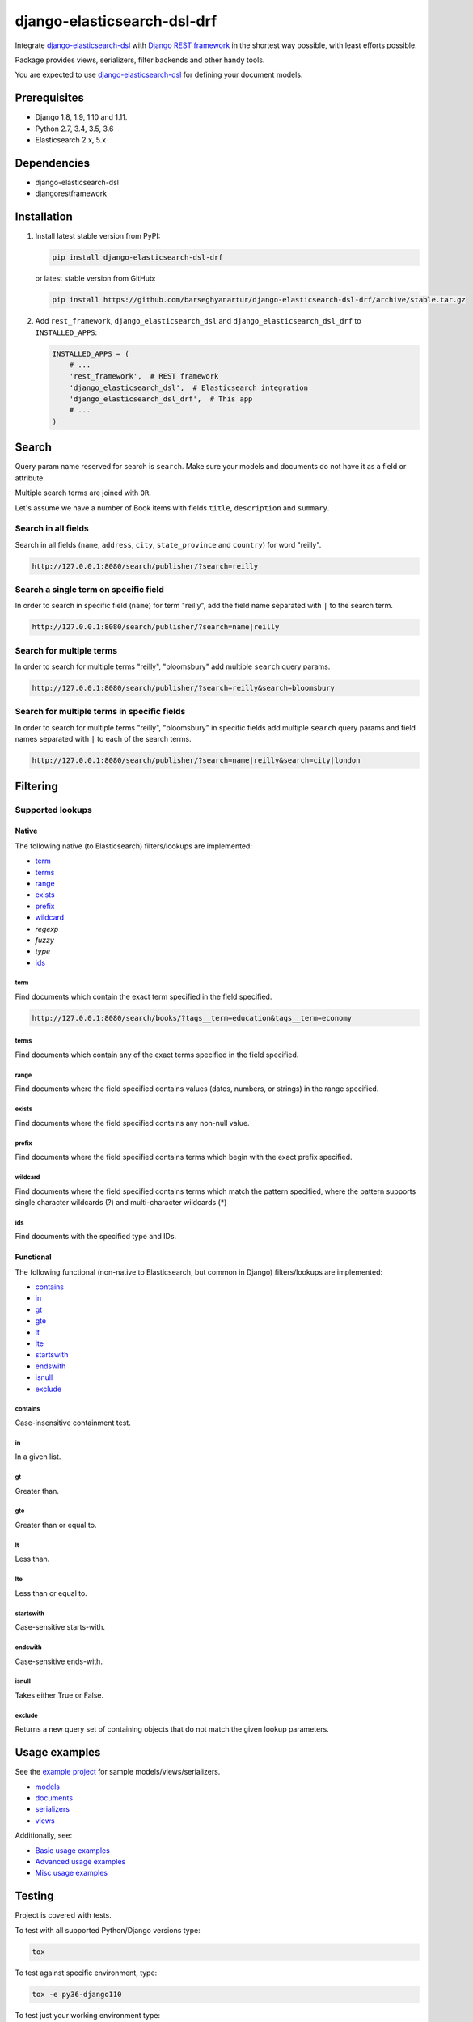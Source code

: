 ============================
django-elasticsearch-dsl-drf
============================
Integrate `django-elasticsearch-dsl
<https://pypi.python.org/pypi/django-elasticsearch-dsl>`_ with
`Django REST framework <https://pypi.python.org/pypi/djangorestframework>`_ in
the shortest way possible, with least efforts possible.

Package provides views, serializers, filter backends and other handy tools.

You are expected to use `django-elasticsearch-dsl
<https://pypi.python.org/pypi/django-elasticsearch-dsl>`_ for defining your
document models.

Prerequisites
=============

- Django 1.8, 1.9, 1.10 and 1.11.
- Python 2.7, 3.4, 3.5, 3.6
- Elasticsearch 2.x, 5.x

Dependencies
============

- django-elasticsearch-dsl
- djangorestframework

Installation
============

(1) Install latest stable version from PyPI:

    .. code-block:: sh

        pip install django-elasticsearch-dsl-drf

    or latest stable version from GitHub:

    .. code-block:: sh

        pip install https://github.com/barseghyanartur/django-elasticsearch-dsl-drf/archive/stable.tar.gz

(2) Add ``rest_framework``, ``django_elasticsearch_dsl`` and
    ``django_elasticsearch_dsl_drf`` to ``INSTALLED_APPS``:

    .. code-block:: python

        INSTALLED_APPS = (
            # ...
            'rest_framework',  # REST framework
            'django_elasticsearch_dsl',  # Elasticsearch integration
            'django_elasticsearch_dsl_drf',  # This app
            # ...
        )


Search
======
Query param name reserved for search is ``search``. Make sure your models and
documents do not have it as a field or attribute.

Multiple search terms are joined with ``OR``.

Let's assume we have a number of Book items with fields ``title``,
``description`` and ``summary``.

Search in all fields
--------------------

Search in all fields (``name``, ``address``, ``city``, ``state_province`` and
``country``) for word "reilly".

.. code-block:: text

    http://127.0.0.1:8080/search/publisher/?search=reilly

Search a single term on specific field
--------------------------------------

In order to search in specific field (``name``) for term "reilly", add
the field name separated with ``|`` to the search term.

.. code-block:: text

    http://127.0.0.1:8080/search/publisher/?search=name|reilly

Search for multiple terms
-------------------------

In order to search for multiple terms "reilly", "bloomsbury" add
multiple ``search`` query params.

.. code-block:: text

    http://127.0.0.1:8080/search/publisher/?search=reilly&search=bloomsbury

Search for multiple terms in specific fields
--------------------------------------------

In order to search for multiple terms "reilly", "bloomsbury" in specific
fields add multiple ``search`` query params and field names separated with
``|`` to each of the search terms.

.. code-block:: text

    http://127.0.0.1:8080/search/publisher/?search=name|reilly&search=city|london

Filtering
=========

Supported lookups
-----------------

Native
~~~~~~

The following native (to Elasticsearch) filters/lookups are implemented:

- `term`_
- `terms`_
- `range`_
- `exists`_
- `prefix`_
- `wildcard`_
- `regexp`
- `fuzzy`
- `type`
- `ids`_

term
^^^^
Find documents which contain the exact term specified in the field specified.

.. code-block:: text

    http://127.0.0.1:8080/search/books/?tags__term=education&tags__term=economy

terms
^^^^^
Find documents which contain any of the exact terms specified in the field
specified.

range
^^^^^
Find documents where the field specified contains values (dates, numbers, or
strings) in the range specified.

exists
^^^^^^
Find documents where the field specified contains any non-null value.

prefix
^^^^^^
Find documents where the field specified contains terms which begin with the
exact prefix specified.

wildcard
^^^^^^^^
Find documents where the field specified contains terms which match the pattern
specified, where the pattern supports single character wildcards (?) and
multi-character wildcards (*)

ids
^^^
Find documents with the specified type and IDs.

Functional
~~~~~~~~~~

The following functional (non-native to Elasticsearch, but common in Django)
filters/lookups are implemented:

- `contains`_
- `in`_
- `gt`_
- `gte`_
- `lt`_
- `lte`_
- `startswith`_
- `endswith`_
- `isnull`_
- `exclude`_

contains
^^^^^^^^
Case-insensitive containment test.

in
^^
In a given list.

gt
^^
Greater than.

gte
^^^
Greater than or equal to.

lt
^^
Less than.

lte
^^^
Less than or equal to.

startswith
^^^^^^^^^^
Case-sensitive starts-with.

endswith
^^^^^^^^
Case-sensitive ends-with.

isnull
^^^^^^
Takes either True or False.

exclude
^^^^^^^
Returns a new query set of containing objects that do not match the given
lookup parameters.

Usage examples
==============

See the `example project
<https://github.com/barseghyanartur/django-elasticsearch-dsl-drf/tree/master/examples/simple>`_
for sample models/views/serializers.

- `models
  <https://github.com/barseghyanartur/django-elasticsearch-dsl-drf/blob/master/examples/simple/books/models.py>`_
- `documents
  <https://github.com/barseghyanartur/django-elasticsearch-dsl-drf/blob/master/examples/simple/search_indexes/documents/book.py>`_
- `serializers
  <https://github.com/barseghyanartur/django-elasticsearch-dsl-drf/blob/master/examples/simple/search_indexes/serializers.py>`_
- `views
  <https://github.com/barseghyanartur/django-elasticsearch-dsl-drf/blob/master/examples/simple/search_indexes/views.py>`_

Additionally, see:

- `Basic usage examples
  <https://github.com/barseghyanartur/django-elasticsearch-dsl-drf/blob/master/docs/basic_usage_examples.rst>`_
- `Advanced usage examples
  <https://github.com/barseghyanartur/django-elasticsearch-dsl-drf/blob/master/docs/advanced_usage_examples.rst>`_
- `Misc usage examples
  <https://github.com/barseghyanartur/django-elasticsearch-dsl-drf/blob/master/docs/misc_usage_examples.rst>`_

Testing
=======

Project is covered with tests.

To test with all supported Python/Django versions type:

.. code-block:: sh

    tox

To test against specific environment, type:

.. code-block:: sh

    tox -e py36-django110

To test just your working environment type:

.. code-block:: sh

    ./runtests.py

To run a single test in your working environment type:

.. code-block:: sh

    ./runtests.py src/django_elasticsearch_dsl_drf/tests/test_filtering.py

Or:

.. code-block:: sh

    ./manage.py test django_elasticsearch_dsl_drf.tests.test_ordering

It's assumed that you have all the requirements installed. If not, first
install the test requirements:

.. code-block:: sh

    pip install -r examples/requirements/test.txt

Writing documentation
=====================

Keep the following hierarchy.

.. code-block:: text

    =====
    title
    =====

    header
    ======

    sub-header
    ----------

    sub-sub-header
    ~~~~~~~~~~~~~~

    sub-sub-sub-header
    ^^^^^^^^^^^^^^^^^^

    sub-sub-sub-sub-header
    ++++++++++++++++++++++

    sub-sub-sub-sub-sub-header
    **************************

License
=======

GPL 2.0/LGPL 2.1

Support
=======

For any issues contact me at the e-mail given in the `Author`_ section.

Author
======

Artur Barseghyan <artur.barseghyan@gmail.com>
